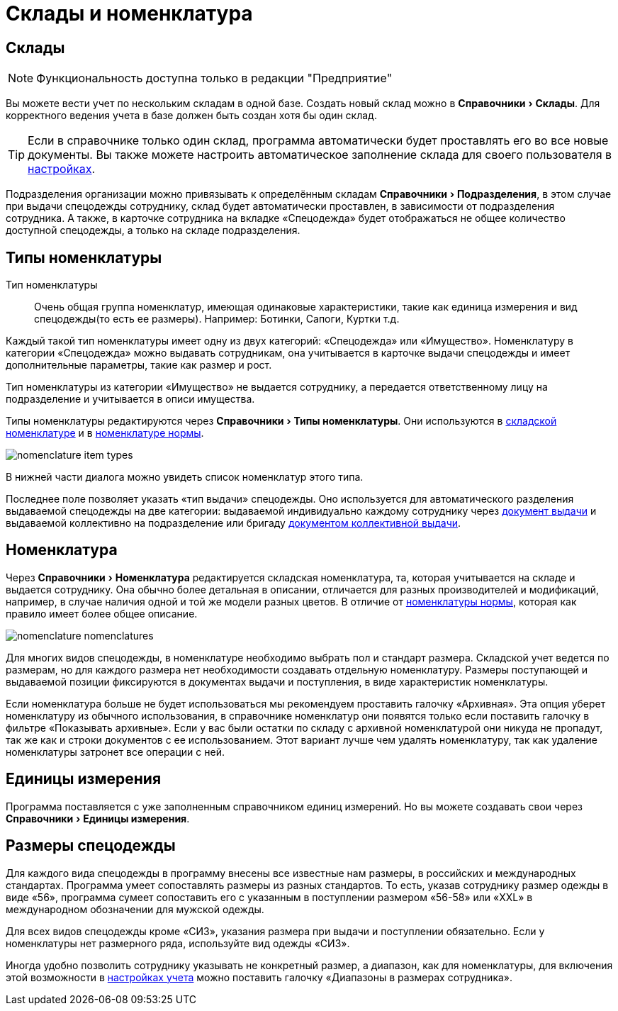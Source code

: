 = Склады и номенклатура
:experimental:

[#warehouses]
== Склады

NOTE: Функциональность доступна только в редакции "Предприятие"

Вы можете вести учет по нескольким складам в одной базе. Создать новый склад можно в menu:Справочники[Склады]. Для корректного ведения учета в базе должен быть создан хотя бы один склад. 

TIP: Если в справочнике только один склад, программа автоматически будет проставлять его во все новые документы. Вы также можете настроить автоматическое заполнение склада для своего пользователя в <<settings.adoc#user-settings,настройках>>.

Подразделения организации можно привязывать к определённым складам menu:Справочники[Подразделения], в этом случае при выдачи спецодежды сотруднику, склад будет автоматически проставлен, в зависимости от подразделения сотрудника. А также, в карточке сотрудника на вкладке «Спецодежда» будет отображаться не общее количество доступной спецодежды, а только на складе подразделения. 

[#items-type]
== Типы номенклатуры

Тип номенклатуры:: Очень общая группа номенклатур, имеющая одинаковые характеристики, такие как единица измерения и вид спецодежды(то есть ее размеры). Например: Ботинки, Сапоги, Куртки т.д. 

Каждый такой тип номенклатуры имеет одну из двух категорий: «Спецодежда» или «Имущество». Номенклатуру в категории «Спецодежда» можно выдавать сотрудникам, она учитывается в карточке выдачи спецодежды и имеет дополнительные параметры, такие как размер и рост.

Тип номенклатуры из категории «Имущество» не выдается сотруднику, а передается ответственному лицу на подразделение и учитывается в описи имущества.

Типы номенклатуры редактируются через menu:Справочники[Типы номенклатуры]. Они используются в <<nomenclature.adoc#nomenclatures,складской номенклатуре>> и в <<regulations.adoc#protection-tools,номенклатуре нормы>>.

image::nomenclature_item-types.png[]

В нижней части диалога можно увидеть список номенклатур этого типа.

[#issue-type]
Последнее поле позволяет указать «тип выдачи» спецодежды. Оно используется для автоматического разделения выдаваемой спецодежды на две категории: выдаваемой индивидуально каждому сотруднику через <<stock-documents.adoc#employee-issue,документ выдачи>> и выдаваемой коллективно на подразделение или бригаду <<stock-documents.adoc#collective-issue,документом коллективной выдачи>>.

[#nomenclatures]
== Номенклатура

Через menu:Справочники[Номенклатура] редактируется складская номенклатура, та, которая учитывается на складе и выдается сотруднику. Она обычно более детальная в описании, отличается для разных производителей и модификаций, например, в случае наличия одной и той же модели разных цветов. В отличие от <<regulations.adoc#protection-tools,номенклатуры нормы>>, которая как правило имеет более общее описание.  

image::nomenclature_nomenclatures.png[]

Для многих видов спецодежды, в номенклатуре необходимо выбрать пол и стандарт размера. Складской учет ведется по размерам, но для каждого размера нет необходимости создавать отдельную номенклатуру. Размеры поступающей и выдаваемой позиции фиксируются в документах выдачи и поступления, в виде характеристик номенклатуры.

Если номенклатура больше не будет использоваться мы рекомендуем проставить галочку «Архивная». Эта опция уберет номенклатуру из обычного использования, в справочнике номенклатур они появятся только если поставить галочку в фильтре «Показывать архивные». Если у вас были остатки по складу с архивной номенклатурой они никуда не пропадут, так же как и строки документов с ее использованием. Этот вариант лучше чем удалять номенклатуру, так как удаление номенклатуры затронет все операции с ней.

== Единицы измерения

Программа поставляется с уже заполненным справочником единиц измерений. Но вы можете создавать свои через menu:Справочники[Единицы измерения].

== Размеры спецодежды

Для каждого вида спецодежды в программу внесены все известные нам размеры, в российских и международных стандартах. Программа умеет сопоставлять размеры из разных стандартов. То есть, указав  сотруднику размер одежды в виде «56», программа сумеет сопоставить его с указанным в поступлении размером «56-58» или «XXL» в международном обозначении для мужской одежды.

Для всех видов спецодежды кроме «СИЗ», указания размера при выдачи и поступлении обязательно. Если у номенклатуры нет размерного ряда, используйте вид одежды «СИЗ».

Иногда удобно позволить  сотруднику указывать не конкретный размер, а диапазон, как для номенклатуры, для включения этой возможности в <<settings.adoc#accounting-settings,настройках учета>> можно поставить галочку «Диапазоны в размерах сотрудника».
